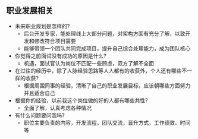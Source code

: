 ** 职业发展相关
- 未来职业规划是怎样的? 
  - 后台开发专家，能处理线上大部分问题，对架构方面有充分了解，以致开发和修改符合项目需要
  - 能够带领一个团队共同完成项目，提升自己综合处理能力，成为团队核心

- 你觉得之前面试没有成功的原因是什么?
  - 机遇，面试官认为岗位不匹配一些顾虑，双方了解不全面

- 在过往的经历中，除了人脉经验思路等人人都有的收获外，个人还有哪些不一样的收获?
  - 根据周围同事的经验，清晰了自己的职业发展目标，应该朝哪些方面努力并且适合自己

- 根据你的经验，以前我这个岗位做的好的人都有哪些共性?
  - 全面了解，认真考虑各种情况
- 有什么问题要问我吗?
  - 职位主要负责的内容，开发流程，团队交流，晋升方式，工作绩效、时间等
